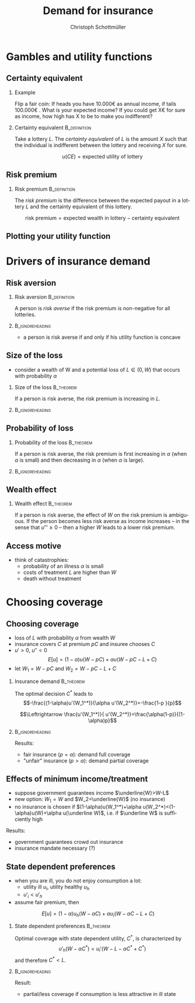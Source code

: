 #+Title: Demand for insurance
#+AUTHOR:    Christoph Schottmüller
#+Date: 

#+LANGUAGE:  en
#+OPTIONS:   H:2 num:t toc:nil \n:nil @:t ::t |:t ^:t -:t f:t *:t <:t
#+OPTIONS:   TeX:t LaTeX:t skip:nil d:nil todo:t pri:nil tags:not-in-toc
#+INFOJS_OPT: view:nil toc:nil ltoc:t mouse:underline buttons:0 path:http://orgmode.org/org-info.js
#+EXPORT_SELECT_TAGS: export
#+EXPORT_EXCLUDE_TAGS: noexport


#+startup: beamer
#+LaTeX_CLASS: beamer
#+LaTeX_CLASS_OPTIONS: 
#+BEAMER_FRAME_LEVEL: 2
#+latex_header: \mode<beamer>{\useinnertheme{rounded}\usecolortheme{rose}\usecolortheme{dolphin}\setbeamertemplate{navigation symbols}{}\setbeamertemplate{footline}[frame number]{}}
#+latex_header: \mode<beamer>{\usepackage{amsmath}\usepackage{ae,aecompl,eurosym}\usepackage{sgame}}
#+LATEX_HEADER:\let\oldframe\frame\renewcommand\frame[1][allowframebreaks]{\oldframe[#1]}
#+LATEX_HEADER: \setbeamertemplate{frametitle continuation}[from second]


* Gambles and utility functions
** Certainty equivalent
*** Example
Flip a fair coin: If heads you have 10.000\euro  as annual income, if tails 100.000\euro . What is your expected income? If you could get X\euro  for sure as income, how high has X to be to make you indifferent?

*** Certainty equivalent				       :B_definition:
    :PROPERTIES:
    :BEAMER_env: definition
    :END:
Take a lottery $L$. The /certainty equivalent/ of $L$ is the amount $X$ such that the individual is indifferent between  the lottery and receiving $X$ for sure.

$$u(CE)=\text{expected utility of lottery}$$
** Risk premium
*** Risk premium					       :B_definition:
    :PROPERTIES:
    :BEAMER_env: definition
    :END:
The /risk premium/ is the difference between the expected payout in a lottery $L$ and the certainty equivalent of this lottery.

$$\text{risk premium} = \text{expected wealth in lottery} - \text{certainty equivalent}$$

# risk premium ~ willingness to pay for insurance

** Plotting your utility function
# - assign arbitrary numbers as $u(10.000)$ and $u(20.000)$, put them in diagram
# - put (CE,0.5*u(10.000)+0.5*u(20.000)) in diagram
# - consider more lotteries/probabilities and put more points

* Drivers of insurance demand
** Risk aversion

*** Risk aversion					       :B_definition:
    :PROPERTIES:
    :BEAMER_env: definition
    :END:
A person is /risk averse/ if the risk premium is non-negative for all lotteries.

*** 							    :B_ignoreheading:
    :PROPERTIES:
    :BEAMER_env: ignoreheading
    :END:

- a person is risk averse if and only if his utility function is concave

# more risk averse -> higher risk premium, higher wtp for insurance; concave transformation of u

** Size of the loss
- consider a wealth of W and a potential loss of $L\in(0,W)$ that occurs with probability $\alpha$
*** Size of the loss						  :B_theorem:
    :PROPERTIES:
    :BEAMER_env: theorem
    :END:
If a person is risk averse, the risk premium is increasing in $L$.

*** 							    :B_ignoreheading:
    :PROPERTIES:
    :BEAMER_env: ignoreheading
    :END:
# Proof: $CE(L)=u^{-1}\left( (1-\alpha)u(W)+\alpha u(W-L) \right)$ and $CE'(L)=\frac{-\alpha u'(W-L)}{u'\left( (1-\alpha)u(W)+\alpha u(W-L) \right)}$ which is in absolute value greater than \alpha by concavity of $u$. Now $RP(L)=W-\alpha L-CE(L)$ and therefore $RP'(L)=-\alpha-CE'(L)>0$.

# insurance is most valuable for big losses, e.g. only for big enough losses RP is higher than handling cost of insurance, (coverage for hospital is more important than for GP)

** Probability of loss

*** Probability of the loss					  :B_theorem:
    :PROPERTIES:
    :BEAMER_env: theorem
    :END:
If a person is risk averse, the risk premium is first increasing in $\alpha$ (when $\alpha$ is small) and then decreasing in $\alpha$ (when $\alpha$ is large).

*** 							    :B_ignoreheading:
    :PROPERTIES:
    :BEAMER_env: ignoreheading
    :END:

# Proof:  $CE(\alpha)=u^{-1}\left( (1-\alpha)u(W)+\alpha u(W-L) \right)$ and $CE'(\alpha)=\frac{-u(W)+u(W-L)}{u'\left( (1-\alpha)u(W)+\alpha u(W-L) \right)}$ which is negative. Now $RP(\alpha)=W-\alpha L-CE(\alpha)$ and therefore $RP'(\alpha)=-L-CE'(\alpha)=\frac{1}{u'\left( (1-\alpha)u(W)+\alpha u(W-L) \right)}\left( u(W)-u(W-L)-L u'\left( (1-\alpha)u(W)+\alpha u(W-L) \right) \right)$. By concavity, this difference is positive for small \ælpha and negative for large \alpha. (draw concave function)

# graphical proof: draw concave u(x) and line through u(W) and u(W-L), visualize RP for different levels of \alpha 

# do not insure certain events but uncertain events

** Wealth effect

*** Wealth effect						  :B_theorem:
    :PROPERTIES:
    :BEAMER_env: theorem
    :END:
If a person is risk averse, the effect of $W$ on the risk premium is ambiguous. If the person becomes less risk averse as income increases -- in the sense that $u'''\geq0$ -- then a higher $W$ leads to a lower risk premium.

# Proof: $CE(W)=u^{-1}\left( (1-\alpha)u(W)+\alpha u(W-L) \right)$ and $CE'(W)=\frac{(1-\alpha) u'(W)+\alpha u'(W-L)}{u'\left( (1-\alpha)u(W)+\alpha u(W-L) \right)}$. As $u'$ is convex by $u'''>0$, it holds that $(1-\alpha) u'(W)+\alpha u'(W-L)\geq u'\left( (1-\alpha)u(W)+\alpha u(W-L) \right)$ and therefore $CE'(W)\geq 1$. Now $RP(W)=W-\alpha L-CE(W)$ and therefore $RP'(W)=1-CE'(W)\leq0$. 

# question is whether you get less or more risk averse as you get richer; most people think less and then poor people have a higher demand for insurance than rich people

** Access motive

- think of catastrophies: 
   - probability of an illness $\alpha$ is small 
   - costs of treatment $L$ are higher than $W$
   - death without treatment

# if $\alpha L< W$, then an insurance at premium $\alpha L$ is possible and gives access to treatment in case of illness
* Choosing coverage
** Choosing coverage
- loss of $L$ with probability $\alpha$ from wealth $W$
- insurance covers $C$ at premium $pC$ and insuree chooses $C$
- $u'>0$, $u''<0$
 $$E[u]=(1-\alpha)u(W-pC)+\alpha u(W-pC-L+C)$$
- let $W_1=W-pC$ and $W_2=W-pC-L+C$
*** 	Insurance demand                                          :B_theorem:
    :PROPERTIES:
    :BEAMER_env: theorem
    :END:
The optimal decision $C^*$ leads to 
$$-\frac{(1-\alpha)u'(W_1^*)}{\alpha u'(W_2^*)}=-\frac{1-p  }{p}$$
# in W_1 W_2 diagram slope of budget line equals slope of indif curve (increasing C by one marginal unit reduces W_1 by p and increases W_2 by 1-p)
$$\Leftrightarrow \frac{u'(W_1^*)}{ u'(W_2^*)}=\frac{\alpha(1-p)}{(1-\alpha)p}$$
*** 							    :B_ignoreheading:
    :PROPERTIES:
    :BEAMER_env: ignoreheading
    :END:

Results:

- fair insurance ($p=\alpha$): demand full coverage
- "unfair" insurance ($p>\alpha$): demand partial coverage

** Effects of minimum income/treatment 
- suppose government guarantees income $\underline{W}>W-L$ 
- new option: $W_1=W$ and $W_2=\underline{W}$ (no insurance)
- no insurance is chosen if $(1-\alpha)u(W_1^*)+\alpha u(W_2^*)<(1-\alpha)u(W)+\alpha u(\underline W)$, i.e. if $\underline W$ is sufficiently high

Results:
- government guarantees crowd out insurance
- insurance mandate necessary (?)

# when drought in 2018 in Germany only 0.5% of agricult. area was insured against drought but 72% against hail; after the 2018 drought they received 340 Million € in government aid

** State dependent preferences
- when you are ill, you do not enjoy consumption a lot:
  - utility ill $u_i$, utility healthy $u_h$
  - $u'_i<u'_h$
- assume fair premium, then
$$E[u]=(1-\alpha)u_h(W-\alpha C)+\alpha u_i(W-\alpha C-L+C)$$

*** 	State dependent preferences                               :B_theorem:
    :PROPERTIES:
    :BEAMER_env: theorem
    :END:
Optimal coverage with state dependent utility, $C^*$, is characterized by 
$$u'_h(W-\alpha C^*)=u_i'(W-L-\alpha C^*+C^*)$$
and therefore $C^*<L$.

*** 							    :B_ignoreheading:
    :PROPERTIES:
    :BEAMER_env: ignoreheading
    :END:
Result:
- partial/less coverage if consumption is less attractive in ill state
